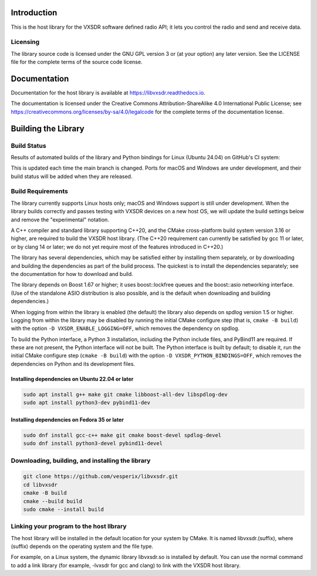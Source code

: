 ..
   Copyright (c) 2023 Vesperix Corporation
   SPDX-License-Identifier: CC-BY-SA-4.0

.. |linux_build_status| image:: https://github.com/vesperix/libvxsdr/actions/workflows/github_linux_build.yaml/badge.svg
   :alt: Linux build status badge

.. |macos_build_status| image:: https://github.com/vesperix/libvxsdr/actions/workflows/github_macos_build.yaml/badge.svg
   :alt: macOS build status badge

.. |windows_build_status| image:: https://github.com/vesperix/libvxsdr/actions/workflows/github_windows_build.yaml/badge.svg
   :alt: Windows build status badge

Introduction
============

This is the host library for the VXSDR software defined radio API;
it lets you control the radio and send and receive data.

Licensing
---------

The library source code is licensed under the GNU GPL version 3 or (at your option) any later version.
See the LICENSE file for the complete terms of the source code license.

Documentation
=============

Documentation for the host library is available at https://libvxsdr.readthedocs.io.

The documentation is licensed under the Creative Commons Attribution-ShareAlike 4.0
International Public License; see
https://creativecommons.org/licenses/by-sa/4.0/legalcode
for the complete terms of the documentation license.

Building the Library
====================

Build Status
------------

Results of automated builds of the library and Python bindings for Linux (Ubuntu 24.04)
on GitHub's CI system:

|linux_build_status|

This is updated each time the main branch is changed. Ports for macOS and Windows
are under development, and their build status will be added when they are released.

Build Requirements
------------------

The library currently supports Linux hosts only; macOS and Windows
support is still under development.
When the library builds correctly and passes testing with VXSDR devices on a
new host OS, we will update the build settings below and remove the "experimental" notation.

A C++ compiler and standard library supporting C++20, and the CMake cross-platform build
system version 3.16 or higher, are required to build the VXSDR host library. (The C++20
requirement can currently be satisfied by gcc 11 or later, or by clang 14 or later;
we do not yet require most of the features introduced in C++20.)

The library has several dependencies, which may be satisfied either by installing them separately,
or by downloading and building the dependencies as part of the build process. The quickest is to
install the dependencies separately; see the documentation for how to download and build.

The library depends on Boost 1.67 or higher; it uses boost::lockfree queues
and the boost::asio networking interface. (Use of the standalone ASIO distribution is also possible,
and is the default when downloading and building dependencies.)

When logging from within the library is enabled (the default) the library also depends on spdlog
version 1.5 or higher. Logging from within the library may be disabled by running the initial CMake
configure step (that is, ``cmake -B build``) with the option ``-D VXSDR_ENABLE_LOGGING=OFF``,
which removes the dependency on spdlog.

To build the Python interface, a Python 3 installation, including the Python include files, and
PyBind11 are required. If these are not present, the Python interface will not be built. The Python
interface is built by default; to disable it, run the initial CMake configure step
(``cmake -B build``) with the option ``-D VXSDR_PYTHON_BINDINGS=OFF``, which
removes the dependencies on Python and its development files.

Installing dependencies on Ubuntu 22.04 or later
~~~~~~~~~~~~~~~~~~~~~~~~~~~~~~~~~~~~~~~~~~~~~~~~~

.. highlight:: text
.. code-block::

   sudo apt install g++ make git cmake libboost-all-dev libspdlog-dev
   sudo apt install python3-dev pybind11-dev

Installing dependencies on Fedora 35 or later
~~~~~~~~~~~~~~~~~~~~~~~~~~~~~~~~~~~~~~~~~~~~~~

.. highlight:: text
.. code-block::

   sudo dnf install gcc-c++ make git cmake boost-devel spdlog-devel
   sudo dnf install python3-devel pybind11-devel

Downloading, building, and installing the library
-------------------------------------------------

.. code-block:: shell

   git clone https://github.com/vesperix/libvxsdr.git
   cd libvxsdr
   cmake -B build
   cmake --build build
   sudo cmake --install build

Linking your program to the host llbrary
----------------------------------------

The host library will be installed in the default location for your system by CMake.
It is named libvxsdr.(suffix), where (suffix) depends on the operating system and the file
type.

For example, on a Linux system, the dynamic library libvxsdr.so is installed by default.
You can use the normal command to add a link library
(for example, -lvxsdr for gcc and clang) to link with the VXSDR host library.
